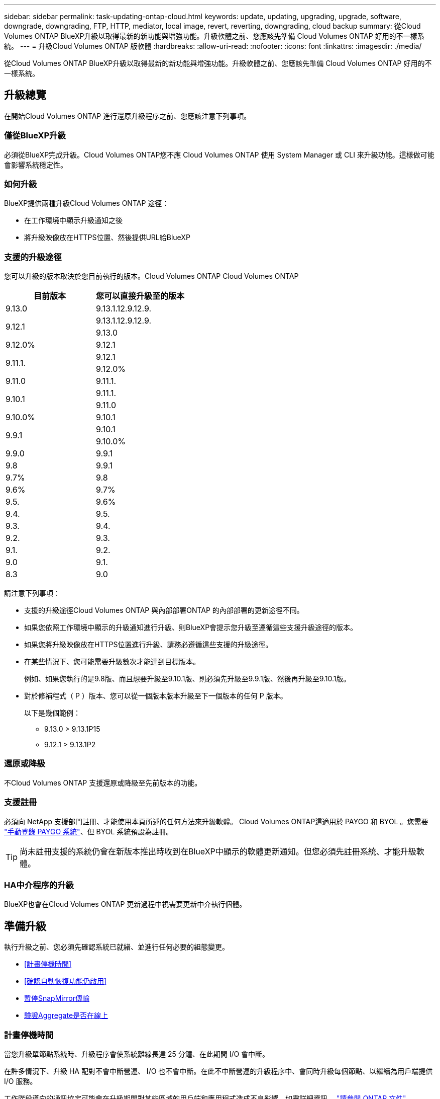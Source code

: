 ---
sidebar: sidebar 
permalink: task-updating-ontap-cloud.html 
keywords: update, updating, upgrading, upgrade, software, downgrade, downgrading, FTP, HTTP, mediator, local image, revert, reverting, downgrading, cloud backup 
summary: 從Cloud Volumes ONTAP BlueXP升級以取得最新的新功能與增強功能。升級軟體之前、您應該先準備 Cloud Volumes ONTAP 好用的不一樣系統。 
---
= 升級Cloud Volumes ONTAP 版軟體
:hardbreaks:
:allow-uri-read: 
:nofooter: 
:icons: font
:linkattrs: 
:imagesdir: ./media/


[role="lead"]
從Cloud Volumes ONTAP BlueXP升級以取得最新的新功能與增強功能。升級軟體之前、您應該先準備 Cloud Volumes ONTAP 好用的不一樣系統。



== 升級總覽

在開始Cloud Volumes ONTAP 進行還原升級程序之前、您應該注意下列事項。



=== 僅從BlueXP升級

必須從BlueXP完成升級。Cloud Volumes ONTAP您不應 Cloud Volumes ONTAP 使用 System Manager 或 CLI 來升級功能。這樣做可能會影響系統穩定性。



=== 如何升級

BlueXP提供兩種升級Cloud Volumes ONTAP 途徑：

* 在工作環境中顯示升級通知之後
* 將升級映像放在HTTPS位置、然後提供URL給BlueXP




=== 支援的升級途徑

您可以升級的版本取決於您目前執行的版本。Cloud Volumes ONTAP Cloud Volumes ONTAP

[cols="2*"]
|===
| 目前版本 | 您可以直接升級至的版本 


| 9.13.0 | 9.13.1.12.9.12.9. 


.2+| 9.12.1 | 9.13.1.12.9.12.9. 


| 9.13.0 


| 9.12.0% | 9.12.1 


.2+| 9.11.1. | 9.12.1 


| 9.12.0% 


| 9.11.0 | 9.11.1. 


.2+| 9.10.1 | 9.11.1. 


| 9.11.0 


| 9.10.0% | 9.10.1 


.2+| 9.9.1 | 9.10.1 


| 9.10.0% 


| 9.9.0 | 9.9.1 


| 9.8 | 9.9.1 


| 9.7% | 9.8 


| 9.6% | 9.7% 


| 9.5. | 9.6% 


| 9.4. | 9.5. 


| 9.3. | 9.4. 


| 9.2. | 9.3. 


| 9.1. | 9.2. 


| 9.0 | 9.1. 


| 8.3 | 9.0 
|===
請注意下列事項：

* 支援的升級途徑Cloud Volumes ONTAP 與內部部署ONTAP 的內部部署的更新途徑不同。
* 如果您依照工作環境中顯示的升級通知進行升級、則BlueXP會提示您升級至遵循這些支援升級途徑的版本。
* 如果您將升級映像放在HTTPS位置進行升級、請務必遵循這些支援的升級途徑。
* 在某些情況下、您可能需要升級數次才能達到目標版本。
+
例如、如果您執行的是9.8版、而且想要升級至9.10.1版、則必須先升級至9.9.1版、然後再升級至9.10.1版。

* 對於修補程式（ P ）版本、您可以從一個版本版本升級至下一個版本的任何 P 版本。
+
以下是幾個範例：

+
** 9.13.0 > 9.13.1P15
** 9.12.1 > 9.13.1P2






=== 還原或降級

不Cloud Volumes ONTAP 支援還原或降級至先前版本的功能。



=== 支援註冊

必須向 NetApp 支援部門註冊、才能使用本頁所述的任何方法來升級軟體。 Cloud Volumes ONTAP這適用於 PAYGO 和 BYOL 。您需要 link:task-registering.html["手動登錄 PAYGO 系統"]、但 BYOL 系統預設為註冊。


TIP: 尚未註冊支援的系統仍會在新版本推出時收到在BlueXP中顯示的軟體更新通知。但您必須先註冊系統、才能升級軟體。



=== HA中介程序的升級

BlueXP也會在Cloud Volumes ONTAP 更新過程中視需要更新中介執行個體。



== 準備升級

執行升級之前、您必須先確認系統已就緒、並進行任何必要的組態變更。

* <<計畫停機時間>>
* <<確認自動恢復功能仍啟用>>
* <<暫停SnapMirror傳輸>>
* <<驗證Aggregate是否在線上>>




=== 計畫停機時間

當您升級單節點系統時、升級程序會使系統離線長達 25 分鐘、在此期間 I/O 會中斷。

在許多情況下、升級 HA 配對不會中斷營運、 I/O 也不會中斷。在此不中斷營運的升級程序中、會同時升級每個節點、以繼續為用戶端提供 I/O 服務。

工作階段導向的通訊協定可能會在升級期間對某些區域的用戶端和應用程式造成不良影響。如需詳細資訊、 https://docs.netapp.com/us-en/ontap/upgrade/concept_considerations_for_session_oriented_protocols.html["請參閱 ONTAP 文件"^]



=== 確認自動恢復功能仍啟用

自動恢復必須在 Cloud Volumes ONTAP 一個「無法恢復的 HA 配對」上啟用（這是預設設定）。如果沒有、則作業將會失敗。

http://docs.netapp.com/ontap-9/topic/com.netapp.doc.dot-cm-hacg/GUID-3F50DE15-0D01-49A5-BEFD-D529713EC1FA.html["供應說明文件：設定自動恢復的命令 ONTAP"^]



=== 暫停SnapMirror傳輸

如果 Cloud Volumes ONTAP 某個不活躍的 SnapMirror 關係、最好在更新 Cloud Volumes ONTAP 該軟件之前暫停傳輸。暫停傳輸可防止 SnapMirror 故障。您必須暫停來自目的地系統的傳輸。


NOTE: 雖然 BlueXP 備份與還原使用 SnapMirror 實作來建立備份檔案（稱為 SnapMirror Cloud ）、但系統升級時不需要暫停備份。

.關於這項工作
這些步驟說明如何使用系統管理程式來執行 9.3 版及更新版本。

.步驟
. 從目的地系統登入System Manager。
+
您可以將網頁瀏覽器指向叢集管理LIF的IP位址、以登入System Manager。您可以在Cloud Volumes ONTAP 不工作環境中找到IP位址。

+

NOTE: 您要從哪個電腦存取BlueXP、必須有連到Cloud Volumes ONTAP 該系統的網路連線。例如、您可能需要從雲端供應商網路中的跨接主機登入BlueXP。

. 按一下 * 保護 > 關係 * 。
. 選取關係、然後按一下 * 作業 > 靜止 * 。




=== 驗證Aggregate是否在線上

更新軟體之前、必須先在線上安裝適用於 Cloud Volumes ONTAP 此功能的 Aggregate 。在大多數的組態中、 Aggregate 都應該處於線上狀態、但如果沒有、則應該將其上線。

.關於這項工作
這些步驟說明如何使用系統管理程式來執行 9.3 版及更新版本。

.步驟
. 在工作環境中、按一下 * Aggregate * 標籤。
. 在 Aggregate 標題下、按一下「橢圓」按鈕、然後選取 * 檢視 Aggregate details* 。
+
image:screenshots_aggregate_details_state.png["螢幕擷取畫面：當您檢視 Aggregate 的資訊時、會顯示 State 欄位。"]

. 如果 Aggregate 離線、請使用 System Manager 將 Aggregate 上線：
+
.. 按一下「 * 儲存設備 > 集合體與磁碟 > Aggregate * 」。
.. 選取 Aggregate 、然後按一下 * 更多動作 > 狀態 > 線上 * 。






== 升級Cloud Volumes ONTAP

當有新版本可供升級時、BlueXP會通知您。您可以從此通知開始升級程序。如需詳細資訊、請參閱 <<從BlueXP通知升級>>。

使用外部URL上的映像執行軟體升級的另一種方法。如果BlueXP無法存取S3儲存區來升級軟體、或是您已獲得修補程式、此選項很有幫助。如需詳細資訊、請參閱 <<從URL提供的映像升級>>。



=== 從BlueXP通知升級

當Cloud Volumes ONTAP 有新版Cloud Volumes ONTAP 的功能時、BlueXP會在不工作環境中顯示通知：

image:screenshot_overview_upgrade.png["螢幕擷取畫面：顯示選取工作環境後、在「畫版」頁面中顯示的「可用新版本」通知。"]

您可以從此通知開始升級程序、從 S3 儲存區取得軟體映像、安裝映像、然後重新啟動系統、藉此自動化程序。

.開始之前
在Cloud Volumes ONTAP 這個系統上、不能進行諸如Volume或Aggregate建立等BlueXP作業。

.步驟
. 從左側導覽功能表中、選取*儲存設備> Canvas*。
. 選取工作環境。
+
如果有新版本可用、則會在「概觀」索引標籤中顯示通知：

+
image:screenshot_overview_upgrade.png["顯示「立即升級！」的螢幕擷取畫面 「概觀」索引標籤下的連結。"]

. 如果有新版本可用、請按一下 * 立即升級！ *
+

NOTE: 您必須先擁有 NetApp 支援網站 帳戶、才能透過 BlueXP 通知升級 Cloud Volumes ONTAP 。

. 在「升級 Cloud Volumes ONTAP 」頁面中、閱讀 EULA 、然後選取 * 我閱讀並核准 EULA * 。
. 按一下*升級*。
+

NOTE: 「升級 Cloud Volumes ONTAP 」頁面預設會選取最新可用的 Cloud Volumes ONTAP 版本進行升級。如果有舊版 Cloud Volumes ONTAP 、您可以按一下 * 選擇舊版 * 來選擇升級版本。
請參閱 https://docs.netapp.com/us-en/bluexp-cloud-volumes-ontap/task-updating-ontap-cloud.html#supported-upgrade-paths["支援的升級路徑清單"^] 根據您目前的 Cloud Volumes ONTAP 版本、取得適當的升級路徑。

+
image:screenshot_upgrade_select_versions.png["「升級 Cloud Volumes ONTAP 版本」頁面的螢幕擷取畫面。"]

. 若要檢查升級狀態、請按一下「設定」圖示、然後選取 * 時間表 * 。


.結果
BlueXP會啟動軟體升級。軟體更新完成後、您可以在工作環境中執行動作。

.完成後
如果您暫停 SnapMirror 傳輸、請使用 System Manager 繼續傳輸。



=== 從URL提供的映像升級

您可以將Cloud Volumes ONTAP 「更新」軟體映像放在Connector或HTTP伺服器上、然後從BlueXP開始軟體升級。如果BlueXP無法存取S3儲存區來升級軟體、您可以使用此選項。

.開始之前
* 在Cloud Volumes ONTAP 這個系統上、不能進行諸如Volume或Aggregate建立等BlueXP作業。
* 如果您使用HTTPS來裝載ONTAP 資訊影像、升級可能會因為SSL驗證問題而失敗、因為遺失憑證。因應措施是產生並安裝CA簽署的憑證、以用於ONTAP 在EXP和BlueXP之間進行驗證。
+
前往NetApp知識庫檢視逐步指示：

+
https://kb.netapp.com/Advice_and_Troubleshooting/Cloud_Services/Cloud_Manager/How_to_configure_Cloud_Manager_as_an_HTTPS_server_to_host_upgrade_images["NetApp KB：如何將BlueXP設定為HTTPS伺服器、以裝載升級映像"^]



.步驟
. 選用：設定HTTP伺服器、以裝載Cloud Volumes ONTAP 支援此功能的軟體映像。
+
如果您有虛擬網路的VPN連線、您可以將Cloud Volumes ONTAP 該Imagesoftware映像放在您自己網路中的HTTP伺服器上。否則、您必須將檔案放在雲端的HTTP伺服器上。

. 如果您使用自己的安全群組Cloud Volumes ONTAP 來執行功能、請確定傳出規則允許HTTP連線Cloud Volumes ONTAP 、以便讓畫面能夠存取軟體映像。
+

NOTE: 預設情況下、預先定義Cloud Volumes ONTAP 的「支援HTTP連線」安全群組會允許傳出HTTP連線。

. 從取得軟體映像 https://mysupport.netapp.com/site/products/all/details/cloud-volumes-ontap/downloads-tab["NetApp 支援網站"^]。
. 將軟體映像複製到Connector上的目錄、或是將從其中提供檔案的HTTP伺服器上。
+
有兩種路徑可供使用。正確的路徑取決於您的Connector版本。

+
** `/opt/application/netapp/cloudmanager/docker_occm/data/ontap/images/`
** `/opt/application/netapp/cloudmanager/ontap/images/`


. 在 BlueXP 的工作環境中、按一下 * 。 （橢圓圖示） * 、然後按一下 * 更新 Cloud Volumes ONTAP * 。
. 在「更新 Cloud Volumes ONTAP 版本」頁面上、輸入 URL 、然後按一下 * 變更映像 * 。
+
如果您將軟體映像複製到上述路徑中的Connector、請輸入下列URL：

+
\http ： //ONTAP <Connector-private-IP-address> / 影像 <image-file-name>

+

NOTE: 在 URL 中， * image-file-name* 必須遵循格式 "cot.image.9.13.1p2.tgz" 。

. 按 * Proceed* 確認。


.結果
BlueXP會啟動軟體更新。軟體更新完成後、即可在工作環境中執行動作。

.完成後
如果您暫停 SnapMirror 傳輸、請使用 System Manager 繼續傳輸。

ifdef::gcp[]



== 修正使用Google Cloud NAT閘道時的下載失敗

Connector會自動下載Cloud Volumes ONTAP 適用於更新的軟體。如果您的組態使用Google Cloud NAT閘道、下載可能會失敗。您可以限制軟體映像分成的零件數量來修正此問題。此步驟必須使用BlueXP API完成。

.步驟
. 將PUT要求提交至/occm/config、並以下列Json做為本文：


[source]
----
{
  "maxDownloadSessions": 32
}
----
_MaxDownloadSseds_的值可以是1或任何大於1的整數。如果值為1、則下載的映像不會分割。

請注意、32為範例值。您應該使用的值取決於NAT組態和可同時使用的工作階段數目。

https://docs.netapp.com/us-en/bluexp-automation/cm/api_ref_resources.html#occmconfig["深入瞭解/occm/config API呼叫"^]。

endif::gcp[]
